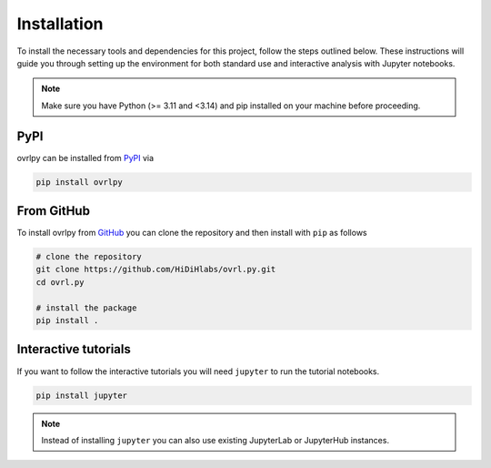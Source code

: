 Installation
============

To install the necessary tools and dependencies for this project, follow the steps outlined below.
These instructions will guide you through setting up the environment for both standard
use and interactive analysis with Jupyter notebooks.

.. note::

   Make sure you have Python (>= 3.11 and <3.14) and pip installed on your machine
   before proceeding.

PyPI
-----

ovrlpy can be installed from `PyPI <https://pypi.org/project/ovrlpy>`_ via

.. code-block:: bash

   pip install ovrlpy


From GitHub
-----------

To install ovrlpy from `GitHub <https://github.com/HiDiHlabs/ovrl.py>`_ you can clone
the repository and then install with ``pip`` as follows

.. code-block:: bash

   # clone the repository
   git clone https://github.com/HiDiHlabs/ovrl.py.git
   cd ovrl.py

   # install the package
   pip install .


.. _install-tutorial:
Interactive tutorials
---------------------

If you want to follow the interactive tutorials you will need ``jupyter`` to run the
tutorial notebooks.

.. code-block:: bash

   pip install jupyter


.. note::

   Instead of installing ``jupyter`` you can also use existing JupyterLab or JupyterHub
   instances.
